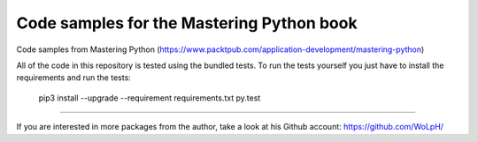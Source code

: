 Code samples for the Mastering Python book
##############################################################################

Code samples from Mastering Python 
(https://www.packtpub.com/application-development/mastering-python)

All of the code in this repository is tested using the bundled tests. To run
the tests yourself you just have to install the requirements and run the tests:

    pip3 install --upgrade --requirement requirements.txt
    py.test

------------------------------------------------------------------------------

If you are interested in more packages from the author, take a look at his
Github account: https://github.com/WoLpH/

